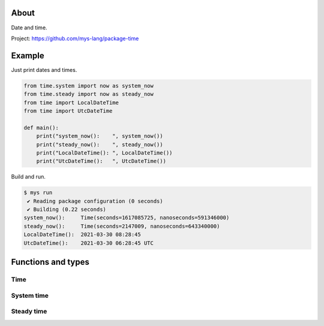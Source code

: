 |test|_

About
=====

Date and time.

Project: https://github.com/mys-lang/package-time

Example
========

Just print dates and times.

.. code-block:: python

   from time.system import now as system_now
   from time.steady import now as steady_now
   from time import LocalDateTime
   from time import UtcDateTime

   def main():
       print("system_now():    ", system_now())
       print("steady_now():    ", steady_now())
       print("LocalDateTime(): ", LocalDateTime())
       print("UtcDateTime():   ", UtcDateTime())

Build and run.

.. code-block:: text

   $ mys run
    ✔ Reading package configuration (0 seconds)
    ✔ Building (0.22 seconds)
   system_now():     Time(seconds=1617085725, nanoseconds=591346000)
   steady_now():     Time(seconds=2147009, nanoseconds=643340000)
   LocalDateTime():  2021-03-30 08:28:45
   UtcDateTime():    2021-03-30 06:28:45 UTC

Functions and types
===================

Time
----

.. mysfile:: src/lib.mys

System time
-----------

.. mysfile:: src/system.mys

Steady time
-----------

.. mysfile:: src/steady.mys

.. |test| image:: https://github.com/mys-lang/package-time/actions/workflows/pythonpackage.yml/badge.svg
.. _test: https://github.com/mys-lang/package-time/actions/workflows/pythonpackage.yml
